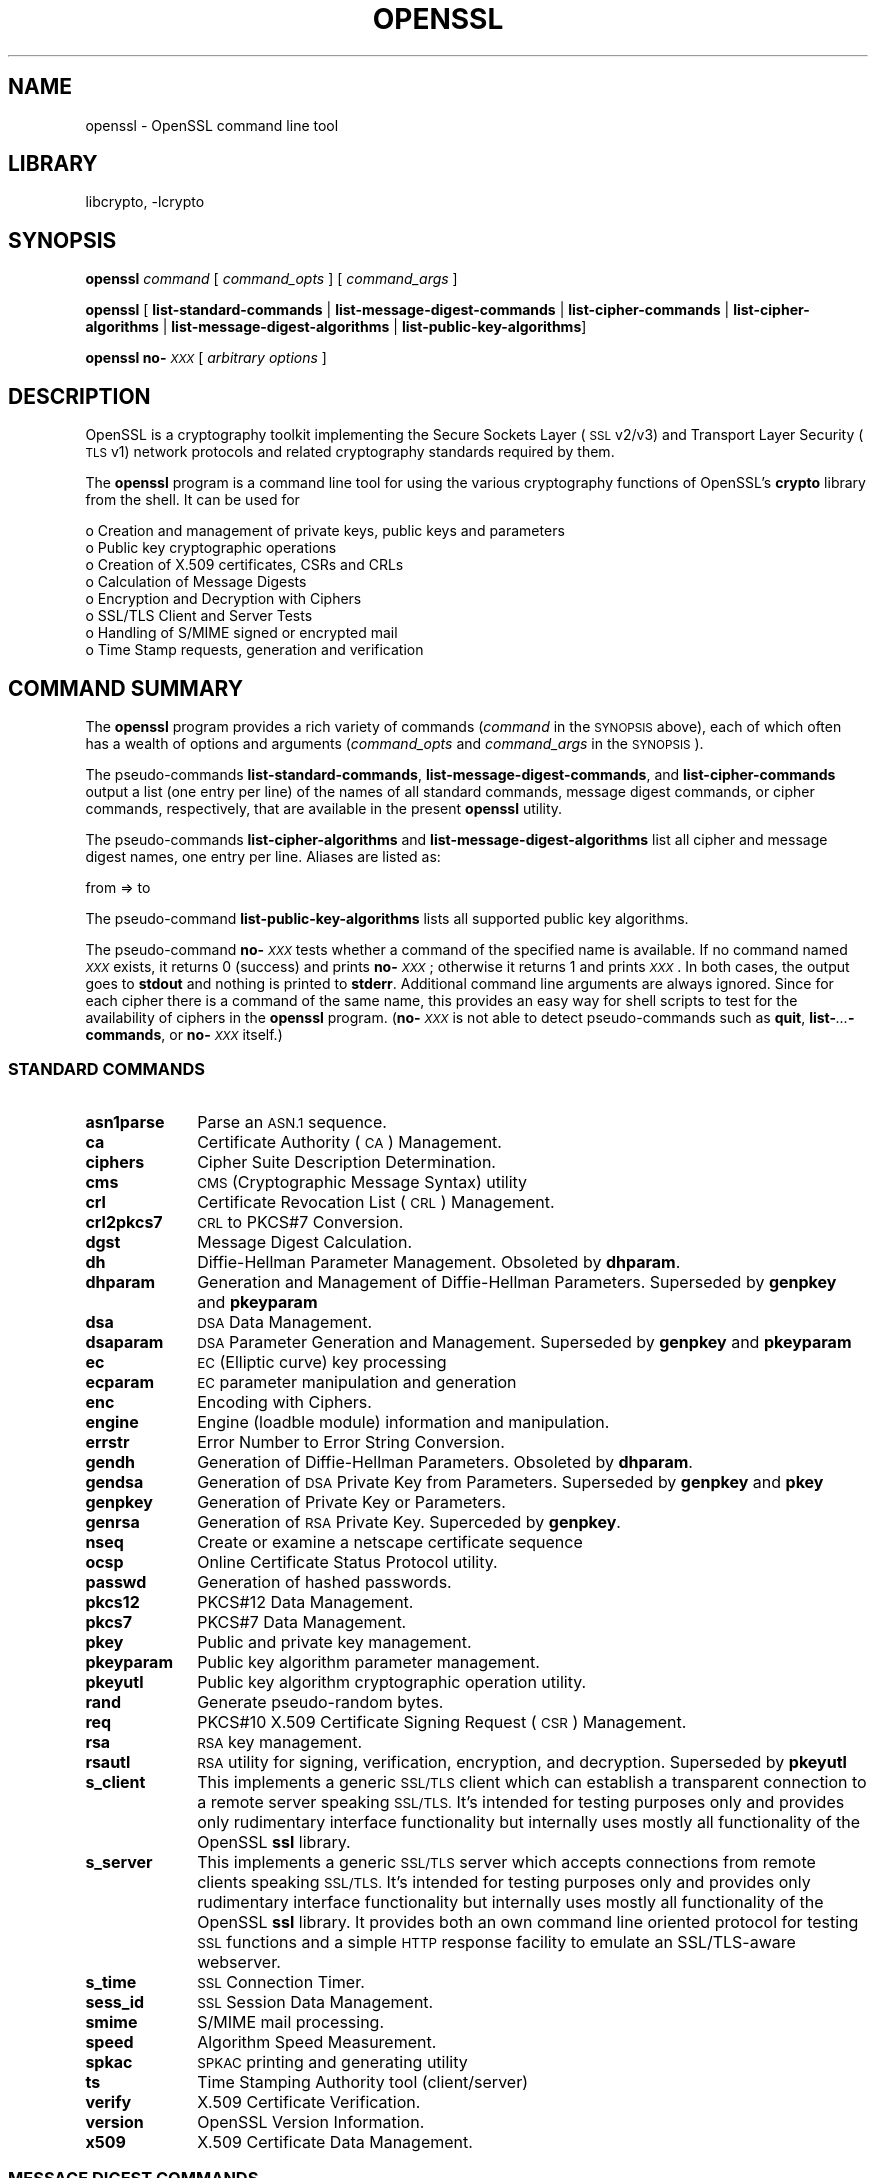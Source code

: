 .\"	$NetBSD: openssl.1,v 1.4.4.1.6.6 2015/07/12 18:44:43 snj Exp $
.\"
.\" Automatically generated by Pod::Man 2.28 (Pod::Simple 3.28)
.\"
.\" Standard preamble:
.\" ========================================================================
.de Sp \" Vertical space (when we can't use .PP)
.if t .sp .5v
.if n .sp
..
.de Vb \" Begin verbatim text
.ft CW
.nf
.ne \\$1
..
.de Ve \" End verbatim text
.ft R
.fi
..
.\" Set up some character translations and predefined strings.  \*(-- will
.\" give an unbreakable dash, \*(PI will give pi, \*(L" will give a left
.\" double quote, and \*(R" will give a right double quote.  \*(C+ will
.\" give a nicer C++.  Capital omega is used to do unbreakable dashes and
.\" therefore won't be available.  \*(C` and \*(C' expand to `' in nroff,
.\" nothing in troff, for use with C<>.
.tr \(*W-
.ds C+ C\v'-.1v'\h'-1p'\s-2+\h'-1p'+\s0\v'.1v'\h'-1p'
.ie n \{\
.    ds -- \(*W-
.    ds PI pi
.    if (\n(.H=4u)&(1m=24u) .ds -- \(*W\h'-12u'\(*W\h'-12u'-\" diablo 10 pitch
.    if (\n(.H=4u)&(1m=20u) .ds -- \(*W\h'-12u'\(*W\h'-8u'-\"  diablo 12 pitch
.    ds L" ""
.    ds R" ""
.    ds C` ""
.    ds C' ""
'br\}
.el\{\
.    ds -- \|\(em\|
.    ds PI \(*p
.    ds L" ``
.    ds R" ''
.    ds C`
.    ds C'
'br\}
.\"
.\" Escape single quotes in literal strings from groff's Unicode transform.
.ie \n(.g .ds Aq \(aq
.el       .ds Aq '
.\"
.\" If the F register is turned on, we'll generate index entries on stderr for
.\" titles (.TH), headers (.SH), subsections (.SS), items (.Ip), and index
.\" entries marked with X<> in POD.  Of course, you'll have to process the
.\" output yourself in some meaningful fashion.
.\"
.\" Avoid warning from groff about undefined register 'F'.
.de IX
..
.nr rF 0
.if \n(.g .if rF .nr rF 1
.if (\n(rF:(\n(.g==0)) \{
.    if \nF \{
.        de IX
.        tm Index:\\$1\t\\n%\t"\\$2"
..
.        if !\nF==2 \{
.            nr % 0
.            nr F 2
.        \}
.    \}
.\}
.rr rF
.\"
.\" Accent mark definitions (@(#)ms.acc 1.5 88/02/08 SMI; from UCB 4.2).
.\" Fear.  Run.  Save yourself.  No user-serviceable parts.
.    \" fudge factors for nroff and troff
.if n \{\
.    ds #H 0
.    ds #V .8m
.    ds #F .3m
.    ds #[ \f1
.    ds #] \fP
.\}
.if t \{\
.    ds #H ((1u-(\\\\n(.fu%2u))*.13m)
.    ds #V .6m
.    ds #F 0
.    ds #[ \&
.    ds #] \&
.\}
.    \" simple accents for nroff and troff
.if n \{\
.    ds ' \&
.    ds ` \&
.    ds ^ \&
.    ds , \&
.    ds ~ ~
.    ds /
.\}
.if t \{\
.    ds ' \\k:\h'-(\\n(.wu*8/10-\*(#H)'\'\h"|\\n:u"
.    ds ` \\k:\h'-(\\n(.wu*8/10-\*(#H)'\`\h'|\\n:u'
.    ds ^ \\k:\h'-(\\n(.wu*10/11-\*(#H)'^\h'|\\n:u'
.    ds , \\k:\h'-(\\n(.wu*8/10)',\h'|\\n:u'
.    ds ~ \\k:\h'-(\\n(.wu-\*(#H-.1m)'~\h'|\\n:u'
.    ds / \\k:\h'-(\\n(.wu*8/10-\*(#H)'\z\(sl\h'|\\n:u'
.\}
.    \" troff and (daisy-wheel) nroff accents
.ds : \\k:\h'-(\\n(.wu*8/10-\*(#H+.1m+\*(#F)'\v'-\*(#V'\z.\h'.2m+\*(#F'.\h'|\\n:u'\v'\*(#V'
.ds 8 \h'\*(#H'\(*b\h'-\*(#H'
.ds o \\k:\h'-(\\n(.wu+\w'\(de'u-\*(#H)/2u'\v'-.3n'\*(#[\z\(de\v'.3n'\h'|\\n:u'\*(#]
.ds d- \h'\*(#H'\(pd\h'-\w'~'u'\v'-.25m'\f2\(hy\fP\v'.25m'\h'-\*(#H'
.ds D- D\\k:\h'-\w'D'u'\v'-.11m'\z\(hy\v'.11m'\h'|\\n:u'
.ds th \*(#[\v'.3m'\s+1I\s-1\v'-.3m'\h'-(\w'I'u*2/3)'\s-1o\s+1\*(#]
.ds Th \*(#[\s+2I\s-2\h'-\w'I'u*3/5'\v'-.3m'o\v'.3m'\*(#]
.ds ae a\h'-(\w'a'u*4/10)'e
.ds Ae A\h'-(\w'A'u*4/10)'E
.    \" corrections for vroff
.if v .ds ~ \\k:\h'-(\\n(.wu*9/10-\*(#H)'\s-2\u~\d\s+2\h'|\\n:u'
.if v .ds ^ \\k:\h'-(\\n(.wu*10/11-\*(#H)'\v'-.4m'^\v'.4m'\h'|\\n:u'
.    \" for low resolution devices (crt and lpr)
.if \n(.H>23 .if \n(.V>19 \
\{\
.    ds : e
.    ds 8 ss
.    ds o a
.    ds d- d\h'-1'\(ga
.    ds D- D\h'-1'\(hy
.    ds th \o'bp'
.    ds Th \o'LP'
.    ds ae ae
.    ds Ae AE
.\}
.rm #[ #] #H #V #F C
.\" ========================================================================
.\"
.IX Title "OPENSSL 1"
.TH OPENSSL 1 "2010-01-24" "1.0.1p" "OpenSSL"
.\" For nroff, turn off justification.  Always turn off hyphenation; it makes
.\" way too many mistakes in technical documents.
.if n .ad l
.nh
.SH "NAME"
openssl \- OpenSSL command line tool
.SH "LIBRARY"
libcrypto, -lcrypto
.SH "SYNOPSIS"
.IX Header "SYNOPSIS"
\&\fBopenssl\fR
\&\fIcommand\fR
[ \fIcommand_opts\fR ]
[ \fIcommand_args\fR ]
.PP
\&\fBopenssl\fR [ \fBlist-standard-commands\fR | \fBlist-message-digest-commands\fR | \fBlist-cipher-commands\fR | \fBlist-cipher-algorithms\fR | \fBlist-message-digest-algorithms\fR | \fBlist-public-key-algorithms\fR]
.PP
\&\fBopenssl\fR \fBno\-\fR\fI\s-1XXX\s0\fR [ \fIarbitrary options\fR ]
.SH "DESCRIPTION"
.IX Header "DESCRIPTION"
OpenSSL is a cryptography toolkit implementing the Secure Sockets Layer (\s-1SSL\s0
v2/v3) and Transport Layer Security (\s-1TLS\s0 v1) network protocols and related
cryptography standards required by them.
.PP
The \fBopenssl\fR program is a command line tool for using the various
cryptography functions of OpenSSL's \fBcrypto\fR library from the shell.
It can be used for
.PP
.Vb 8
\& o  Creation and management of private keys, public keys and parameters
\& o  Public key cryptographic operations
\& o  Creation of X.509 certificates, CSRs and CRLs
\& o  Calculation of Message Digests
\& o  Encryption and Decryption with Ciphers
\& o  SSL/TLS Client and Server Tests
\& o  Handling of S/MIME signed or encrypted mail
\& o  Time Stamp requests, generation and verification
.Ve
.SH "COMMAND SUMMARY"
.IX Header "COMMAND SUMMARY"
The \fBopenssl\fR program provides a rich variety of commands (\fIcommand\fR in the
\&\s-1SYNOPSIS\s0 above), each of which often has a wealth of options and arguments
(\fIcommand_opts\fR and \fIcommand_args\fR in the \s-1SYNOPSIS\s0).
.PP
The pseudo-commands \fBlist-standard-commands\fR, \fBlist-message-digest-commands\fR,
and \fBlist-cipher-commands\fR output a list (one entry per line) of the names
of all standard commands, message digest commands, or cipher commands,
respectively, that are available in the present \fBopenssl\fR utility.
.PP
The pseudo-commands \fBlist-cipher-algorithms\fR and
\&\fBlist-message-digest-algorithms\fR list all cipher and message digest names, one entry per line. Aliases are listed as:
.PP
.Vb 1
\& from => to
.Ve
.PP
The pseudo-command \fBlist-public-key-algorithms\fR lists all supported public
key algorithms.
.PP
The pseudo-command \fBno\-\fR\fI\s-1XXX\s0\fR tests whether a command of the
specified name is available.  If no command named \fI\s-1XXX\s0\fR exists, it
returns 0 (success) and prints \fBno\-\fR\fI\s-1XXX\s0\fR; otherwise it returns 1
and prints \fI\s-1XXX\s0\fR.  In both cases, the output goes to \fBstdout\fR and
nothing is printed to \fBstderr\fR.  Additional command line arguments
are always ignored.  Since for each cipher there is a command of the
same name, this provides an easy way for shell scripts to test for the
availability of ciphers in the \fBopenssl\fR program.  (\fBno\-\fR\fI\s-1XXX\s0\fR is
not able to detect pseudo-commands such as \fBquit\fR,
\&\fBlist\-\fR\fI...\fR\fB\-commands\fR, or \fBno\-\fR\fI\s-1XXX\s0\fR itself.)
.SS "\s-1STANDARD COMMANDS\s0"
.IX Subsection "STANDARD COMMANDS"
.IP "\fBasn1parse\fR" 10
.IX Item "asn1parse"
Parse an \s-1ASN.1\s0 sequence.
.IP "\fBca\fR" 10
.IX Item "ca"
Certificate Authority (\s-1CA\s0) Management.
.IP "\fBciphers\fR" 10
.IX Item "ciphers"
Cipher Suite Description Determination.
.IP "\fBcms\fR" 10
.IX Item "cms"
\&\s-1CMS \s0(Cryptographic Message Syntax) utility
.IP "\fBcrl\fR" 10
.IX Item "crl"
Certificate Revocation List (\s-1CRL\s0) Management.
.IP "\fBcrl2pkcs7\fR" 10
.IX Item "crl2pkcs7"
\&\s-1CRL\s0 to PKCS#7 Conversion.
.IP "\fBdgst\fR" 10
.IX Item "dgst"
Message Digest Calculation.
.IP "\fBdh\fR" 10
.IX Item "dh"
Diffie-Hellman Parameter Management.
Obsoleted by \fBdhparam\fR.
.IP "\fBdhparam\fR" 10
.IX Item "dhparam"
Generation and Management of Diffie-Hellman Parameters. Superseded by
\&\fBgenpkey\fR and \fBpkeyparam\fR
.IP "\fBdsa\fR" 10
.IX Item "dsa"
\&\s-1DSA\s0 Data Management.
.IP "\fBdsaparam\fR" 10
.IX Item "dsaparam"
\&\s-1DSA\s0 Parameter Generation and Management. Superseded by
\&\fBgenpkey\fR and \fBpkeyparam\fR
.IP "\fBec\fR" 10
.IX Item "ec"
\&\s-1EC \s0(Elliptic curve) key processing
.IP "\fBecparam\fR" 10
.IX Item "ecparam"
\&\s-1EC\s0 parameter manipulation and generation
.IP "\fBenc\fR" 10
.IX Item "enc"
Encoding with Ciphers.
.IP "\fBengine\fR" 10
.IX Item "engine"
Engine (loadble module) information and manipulation.
.IP "\fBerrstr\fR" 10
.IX Item "errstr"
Error Number to Error String Conversion.
.IP "\fBgendh\fR" 10
.IX Item "gendh"
Generation of Diffie-Hellman Parameters.
Obsoleted by \fBdhparam\fR.
.IP "\fBgendsa\fR" 10
.IX Item "gendsa"
Generation of \s-1DSA\s0 Private Key from Parameters. Superseded by
\&\fBgenpkey\fR and \fBpkey\fR
.IP "\fBgenpkey\fR" 10
.IX Item "genpkey"
Generation of Private Key or Parameters.
.IP "\fBgenrsa\fR" 10
.IX Item "genrsa"
Generation of \s-1RSA\s0 Private Key. Superceded by \fBgenpkey\fR.
.IP "\fBnseq\fR" 10
.IX Item "nseq"
Create or examine a netscape certificate sequence
.IP "\fBocsp\fR" 10
.IX Item "ocsp"
Online Certificate Status Protocol utility.
.IP "\fBpasswd\fR" 10
.IX Item "passwd"
Generation of hashed passwords.
.IP "\fBpkcs12\fR" 10
.IX Item "pkcs12"
PKCS#12 Data Management.
.IP "\fBpkcs7\fR" 10
.IX Item "pkcs7"
PKCS#7 Data Management.
.IP "\fBpkey\fR" 10
.IX Item "pkey"
Public and private key management.
.IP "\fBpkeyparam\fR" 10
.IX Item "pkeyparam"
Public key algorithm parameter management.
.IP "\fBpkeyutl\fR" 10
.IX Item "pkeyutl"
Public key algorithm cryptographic operation utility.
.IP "\fBrand\fR" 10
.IX Item "rand"
Generate pseudo-random bytes.
.IP "\fBreq\fR" 10
.IX Item "req"
PKCS#10 X.509 Certificate Signing Request (\s-1CSR\s0) Management.
.IP "\fBrsa\fR" 10
.IX Item "rsa"
\&\s-1RSA\s0 key management.
.IP "\fBrsautl\fR" 10
.IX Item "rsautl"
\&\s-1RSA\s0 utility for signing, verification, encryption, and decryption. Superseded
by  \fBpkeyutl\fR
.IP "\fBs_client\fR" 10
.IX Item "s_client"
This implements a generic \s-1SSL/TLS\s0 client which can establish a transparent
connection to a remote server speaking \s-1SSL/TLS.\s0 It's intended for testing
purposes only and provides only rudimentary interface functionality but
internally uses mostly all functionality of the OpenSSL \fBssl\fR library.
.IP "\fBs_server\fR" 10
.IX Item "s_server"
This implements a generic \s-1SSL/TLS\s0 server which accepts connections from remote
clients speaking \s-1SSL/TLS.\s0 It's intended for testing purposes only and provides
only rudimentary interface functionality but internally uses mostly all
functionality of the OpenSSL \fBssl\fR library.  It provides both an own command
line oriented protocol for testing \s-1SSL\s0 functions and a simple \s-1HTTP\s0 response
facility to emulate an SSL/TLS\-aware webserver.
.IP "\fBs_time\fR" 10
.IX Item "s_time"
\&\s-1SSL\s0 Connection Timer.
.IP "\fBsess_id\fR" 10
.IX Item "sess_id"
\&\s-1SSL\s0 Session Data Management.
.IP "\fBsmime\fR" 10
.IX Item "smime"
S/MIME mail processing.
.IP "\fBspeed\fR" 10
.IX Item "speed"
Algorithm Speed Measurement.
.IP "\fBspkac\fR" 10
.IX Item "spkac"
\&\s-1SPKAC\s0 printing and generating utility
.IP "\fBts\fR" 10
.IX Item "ts"
Time Stamping Authority tool (client/server)
.IP "\fBverify\fR" 10
.IX Item "verify"
X.509 Certificate Verification.
.IP "\fBversion\fR" 10
.IX Item "version"
OpenSSL Version Information.
.IP "\fBx509\fR" 10
.IX Item "x509"
X.509 Certificate Data Management.
.SS "\s-1MESSAGE DIGEST COMMANDS\s0"
.IX Subsection "MESSAGE DIGEST COMMANDS"
.IP "\fBmd2\fR" 10
.IX Item "md2"
\&\s-1MD2\s0 Digest
.IP "\fBmd5\fR" 10
.IX Item "md5"
\&\s-1MD5\s0 Digest
.IP "\fBmdc2\fR" 10
.IX Item "mdc2"
\&\s-1MDC2\s0 Digest
.IP "\fBrmd160\fR" 10
.IX Item "rmd160"
\&\s-1RMD\-160\s0 Digest
.IP "\fBsha\fR" 10
.IX Item "sha"
\&\s-1SHA\s0 Digest
.IP "\fBsha1\fR" 10
.IX Item "sha1"
\&\s-1SHA\-1\s0 Digest
.IP "\fBsha224\fR" 10
.IX Item "sha224"
\&\s-1SHA\-224\s0 Digest
.IP "\fBsha256\fR" 10
.IX Item "sha256"
\&\s-1SHA\-256\s0 Digest
.IP "\fBsha384\fR" 10
.IX Item "sha384"
\&\s-1SHA\-384\s0 Digest
.IP "\fBsha512\fR" 10
.IX Item "sha512"
\&\s-1SHA\-512\s0 Digest
.SS "\s-1ENCODING AND CIPHER COMMANDS\s0"
.IX Subsection "ENCODING AND CIPHER COMMANDS"
.IP "\fBbase64\fR" 10
.IX Item "base64"
Base64 Encoding
.IP "\fBbf bf-cbc bf-cfb bf-ecb bf-ofb\fR" 10
.IX Item "bf bf-cbc bf-cfb bf-ecb bf-ofb"
Blowfish Cipher
.IP "\fBcast cast-cbc\fR" 10
.IX Item "cast cast-cbc"
\&\s-1CAST\s0 Cipher
.IP "\fBcast5\-cbc cast5\-cfb cast5\-ecb cast5\-ofb\fR" 10
.IX Item "cast5-cbc cast5-cfb cast5-ecb cast5-ofb"
\&\s-1CAST5\s0 Cipher
.IP "\fBdes des-cbc des-cfb des-ecb des-ede des-ede-cbc des-ede-cfb des-ede-ofb des-ofb\fR" 10
.IX Item "des des-cbc des-cfb des-ecb des-ede des-ede-cbc des-ede-cfb des-ede-ofb des-ofb"
\&\s-1DES\s0 Cipher
.IP "\fBdes3 desx des\-ede3 des\-ede3\-cbc des\-ede3\-cfb des\-ede3\-ofb\fR" 10
.IX Item "des3 desx des-ede3 des-ede3-cbc des-ede3-cfb des-ede3-ofb"
Triple-DES Cipher
.IP "\fBidea idea-cbc idea-cfb idea-ecb idea-ofb\fR" 10
.IX Item "idea idea-cbc idea-cfb idea-ecb idea-ofb"
\&\s-1IDEA\s0 Cipher
.IP "\fBrc2 rc2\-cbc rc2\-cfb rc2\-ecb rc2\-ofb\fR" 10
.IX Item "rc2 rc2-cbc rc2-cfb rc2-ecb rc2-ofb"
\&\s-1RC2\s0 Cipher
.IP "\fBrc4\fR" 10
.IX Item "rc4"
\&\s-1RC4\s0 Cipher
.IP "\fBrc5 rc5\-cbc rc5\-cfb rc5\-ecb rc5\-ofb\fR" 10
.IX Item "rc5 rc5-cbc rc5-cfb rc5-ecb rc5-ofb"
\&\s-1RC5\s0 Cipher
.SH "PASS PHRASE ARGUMENTS"
.IX Header "PASS PHRASE ARGUMENTS"
Several commands accept password arguments, typically using \fB\-passin\fR
and \fB\-passout\fR for input and output passwords respectively. These allow
the password to be obtained from a variety of sources. Both of these
options take a single argument whose format is described below. If no
password argument is given and a password is required then the user is
prompted to enter one: this will typically be read from the current
terminal with echoing turned off.
.IP "\fBpass:password\fR" 10
.IX Item "pass:password"
the actual password is \fBpassword\fR. Since the password is visible
to utilities (like 'ps' under Unix) this form should only be used
where security is not important.
.IP "\fBenv:var\fR" 10
.IX Item "env:var"
obtain the password from the environment variable \fBvar\fR. Since
the environment of other processes is visible on certain platforms
(e.g. ps under certain Unix OSes) this option should be used with caution.
.IP "\fBfile:pathname\fR" 10
.IX Item "file:pathname"
the first line of \fBpathname\fR is the password. If the same \fBpathname\fR
argument is supplied to \fB\-passin\fR and \fB\-passout\fR arguments then the first
line will be used for the input password and the next line for the output
password. \fBpathname\fR need not refer to a regular file: it could for example
refer to a device or named pipe.
.IP "\fBfd:number\fR" 10
.IX Item "fd:number"
read the password from the file descriptor \fBnumber\fR. This can be used to
send the data via a pipe for example.
.IP "\fBstdin\fR" 10
.IX Item "stdin"
read the password from standard input.
.SH "SEE ALSO"
.IX Header "SEE ALSO"
\&\fIopenssl_asn1parse\fR\|(1), \fIopenssl_ca\fR\|(1), \fIopenssl.cnf\fR\|(5),
\&\fIopenssl_crl\fR\|(1), \fIopenssl_crl2pkcs7\fR\|(1), \fIopenssl_dgst\fR\|(1),
\&\fIopenssl_dhparam\fR\|(1), \fIopenssl_dsa\fR\|(1), \fIopenssl_dsaparam\fR\|(1),
\&\fIopenssl_enc\fR\|(1), \fIopenssl_gendsa\fR\|(1), \fIgenpkey\fR\|(1),
\&\fIopenssl_genrsa\fR\|(1), \fIopenssl_nseq\fR\|(1), \fIopenssl\fR\|(1),
\&\fIopenssl_passwd\fR\|(1),
\&\fIopenssl_pkcs12\fR\|(1), \fIopenssl_pkcs7\fR\|(1), \fIopenssl_pkcs8\fR\|(1),
\&\fIopenssl_rand\fR\|(1), \fIopenssl_req\fR\|(1), \fIopenssl_rsa\fR\|(1),
\&\fIopenssl_rsautl\fR\|(1), \fIopenssl_s_client\fR\|(1),
\&\fIopenssl_s_server\fR\|(1), \fIs_time\fR\|(1),
\&\fIopenssl_smime\fR\|(1), \fIopenssl_spkac\fR\|(1),
\&\fIopenssl_verify\fR\|(1), \fIopenssl_version\fR\|(1), \fIopenssl_x509\fR\|(1),
\&\fIcrypto\fR\|(3), \fIssl\fR\|(3), \fIx509v3_config\fR\|(5)
.SH "HISTORY"
.IX Header "HISTORY"
The \fIopenssl\fR\|(1) document appeared in OpenSSL 0.9.2.
The \fBlist\-\fR\fI\s-1XXX\s0\fR\fB\-commands\fR pseudo-commands were added in OpenSSL 0.9.3;
The \fBlist\-\fR\fI\s-1XXX\s0\fR\fB\-algorithms\fR pseudo-commands were added in OpenSSL 1.0.0;
the \fBno\-\fR\fI\s-1XXX\s0\fR pseudo-commands were added in OpenSSL 0.9.5a.
For notes on the availability of other commands, see their individual
manual pages.
